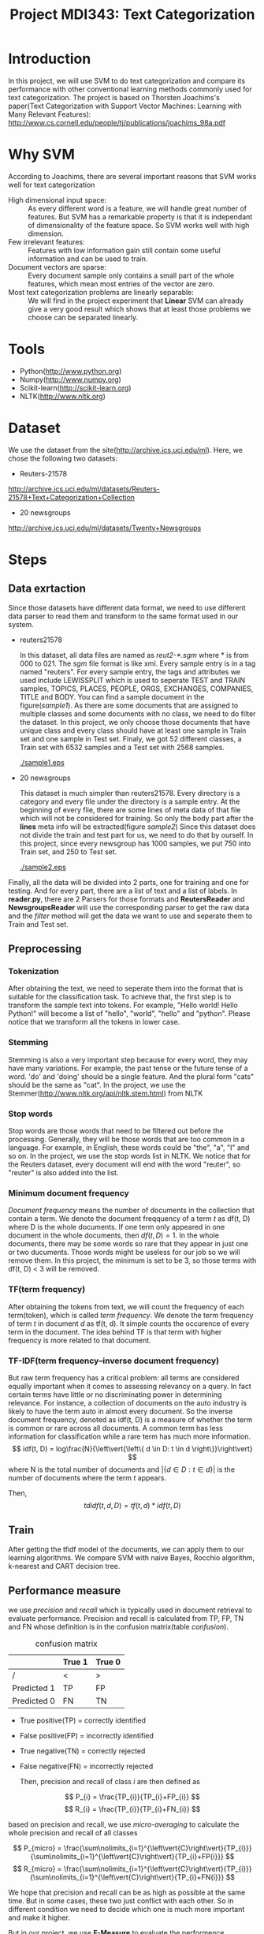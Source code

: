 #+TITLE: Project MDI343: Text Categorization

* Introduction
  In this project, we will use SVM to do text categorization and compare its performance with other conventional learning methods commonly used
  for text categorization. The project is based on Thorsten Joachims's paper(Text Categorization with Support Vector Machines: Learning with Many Relevant Features):
  http://www.cs.cornell.edu/people/tj/publications/joachims_98a.pdf

* Why SVM
  According to Joachims, there are several important reasons that SVM works well for text categorization
  + High dimensional input space: :: As every different word is a feature, we will handle great number of features. But SVM has a
       remarkable property is that it is independant of dimensionality of the feature space. So SVM works well with high dimension.
  + Few irrelevant features: :: Features with low information gain still contain some useful information and can be used to train.
  + Document vectors are sparse: :: Every document sample only contains a small part of the whole features, which mean most entries of the vector are zero.
  + Most text categorization problems are linearly separable: :: We will find in the project experiment that *Linear* SVM can already give a very good result which shows that at least those problems we choose can be separated linearly.
* Tools
  + Python(http://www.python.org)
  + Numpy(http://www.numpy.org)
  + Scikit-learn(http://scikit-learn.org)
  + NLTK(http://www.nltk.org)

* Dataset
  We use the dataset from the site(http://archive.ics.uci.edu/ml). Here, we chose the following two datasets:
  + Reuters-21578

  http://archive.ics.uci.edu/ml/datasets/Reuters-21578+Text+Categorization+Collection

  + 20 newsgroups

  http://archive.ics.uci.edu/ml/datasets/Twenty+Newsgroups

* Steps
** Data exrtaction
   Since those datasets have different data format, we need to use different data parser to read them and transform to the same format used in our system.

   + reuters21578

     In this dataset, all data files are named as /reut2-*.sgm/ where * is from 000 to 021. The /sgm/ file format is like xml.
     Every sample entry is in a tag named "reuters".
     For every sample entry, the tags and attributes we used include
     LEWISSPLIT which is used to seperate TEST and TRAIN samples, TOPICS, PLACES, PEOPLE, ORGS, EXCHANGES, COMPANIES, TITLE and BODY.
     You can find a sample document in the figure([[sample1]]).
     As there are some documents that are assigned to multiple classes and some documents with no class, we need to do filter the dataset. In this project, we only choose those documents that have unique class and every class should have at least one sample in Train set and one sample in Test set.
     Finaly, we got 52 different classes, a Train set with 6532 samples and a Test set with 2568 samples.

     #+caption: reuters21578 sample
     #+name: sample1
     [[./sample1.eps]]

   + 20 newsgroups

     This dataset is much simpler than reuters21578. Every directory is a category and every file under the directory is a sample entry.
     At the beginning of every file, there are some lines of meta data of that file which will not be considered for training. So only the body part after the *lines* meta info will be extracted(figure [[sample2]])
     Since this dataset does not divide the train and test part for us, we need to do that by ourself. In this project, since every newsgroup has 1000 samples, we put 750 into Train set, and 250 to Test set.

     #+caption: 20 newsgroups sample
     #+name: sample2
     [[./sample2.eps]]

   Finally, all the data will be divided into 2 parts, one for training and one for testing. And for every part, there are a list of text and a list of labels. In *reader.py*, there are 2 Parsers for those formats and *ReutersReader* and *NewsgroupsReader* will use the corresponding parser to get the raw data and the /filter/ method will get the data we want to use and seperate them to Train and Test set.

** Preprocessing
*** Tokenization
    After obtaining the text, we need to seperate them into the format that is suitable for the classification task. To achieve that, the first step is to transform the sample text into tokens. For example, "Hello world! Hello Python!" will become a list of "hello", "world", "hello" and "python". Please notice that we transform all the tokens in lower case.

*** Stemming
    Stemming is also a very important step because for every word, they may have many variations. For example, the past tense or the future tense of a word. 'do' and 'doing' should be a single feature. And the plural form "cats" should be the same as "cat". In the project, we use the Stemmer(http://www.nltk.org/api/nltk.stem.html) from NLTK

*** Stop words
    Stop words are those words that need to be filtered out before the processing. Generally, they will be those words that are too common in a language. For example, in English, these words could be "the", "a", "I"  and so on. In the project, we use the stop words list in NLTK. We notice that for the Reuters dataset, every document will end with the word "reuter", so "reuter" is also added into the list.

*** Minimum document frequency
    /Document frequency/ means the number of documents in the collection that contain a term. We denote the document freqquency of a term /t/ as df(t, D) where D is the whole documents. If one term only appeared in one document in the whole documents, then \( df(t, D) = 1 \).
    In the whole documents, there may be some words so rare that they appear in just one or two ducuments. Those words might be useless for our job so we will remove them. In this project, the minimum is set to be 3, so those terms with df(t, D) < 3 will be removed.

*** TF(term frequency)
    After obtaining the tokens from text, we will count the frequency of each term(token), which is called /term frequency/. We denote the term frequency of term /t/ in document /d/ as tf(t, d). It simple counts the occurence of every term in the document. The idea behind TF is that term with higher frequency is more related to that document.

*** TF-IDF(term frequency–inverse document frequency)
    But raw term frequency has a critical problem: all terms are considered equally important when it comes to assessing relevancy on a query. In fact certain terms have little or no discriminating power in determining relevance. For instance, a collection of documents on the auto industry is likely to have the term auto in almost every document. So the inverse document frequency, denoted as idf(t, D) is a measure of whether the term is common or rare across all documents. A common term has less information for classification while a rare term has much more information.
    \[ idf(t, D) = log\frac{N}{\left\vert{\left\{ d \in D: t \in d \right\}}\right\vert} \]
    where N is the total number of documents and \( \left\vert{\left\{ d \in D: t \in d \right\}}\right\vert \) is the number of documents where the term /t/ appears.

    Then,
    \[ tdidf(t, d, D) = tf(t, d) * idf(t, D) \]
** Train
   After getting the tfidf model of the documents, we can apply them to our learning algorithms.
   We compare SVM with naive Bayes, Rocchio algorithm, k-nearest and CART decision tree.

** Performance measure
   we use /precision/ and /recall/ which is typically used in document retrieval to evaluate performance. Precision and recall is calculated from TP, FP, TN and FN whose definition is in the confusion matrix(table [[confusion]]).

   #+ATTR_LATEX: :mode table align=|c|c|c|
   #+caption: confusion matrix
   #+name: confusion
   |             | True 1 | True 0 |
   |-------------+--------+--------|
   | /           | <      | >      |
   | Predicted 1 | TP     | FP     |
   | Predicted 0 | FN     | TN     |

   + True positive(TP) = correctly identified
   + False positive(FP) = incorrectly identified
   + True negative(TN) = correctly rejected
   + False negative(FN) = incorrectly rejected

     Then, precision and recall of class /i/ are then defined as

   \[ P_{i} = \frac{TP_{i}}{TP_{i}+FP_{i}} \]
   \[ R_{i} = \frac{TP_{i}}{TP_{i}+FN_{i}} \]

   based on precision and recall, we use /micro-averaging/ to calculate the whole precision and recall of all classes

   \[ P_{micro} = \frac{\sum\nolimits_{i=1}^{\left\vert{C}\right\vert}{TP_{i}}}{\sum\nolimits_{i=1}^{\left\vert{C}\right\vert}{TP_{i}+FP{i}}} \]
   \[ R_{micro} = \frac{\sum\nolimits_{i=1}^{\left\vert{C}\right\vert}{TP_{i}}}{\sum\nolimits_{i=1}^{\left\vert{C}\right\vert}{TP_{i}+FN{i}}} \]

   We hope that precision and recall can be as high as possible at the same time. But in some cases, these two just conflict with each other. So in different condition we need to decide which one is much more important and make it higher.

   But in our project, we use *F-Measure* to evaluate the performence considering both the precision and recall.

   \[ F_{\beta} = \frac{(\beta^{2}+1)*(Precision*Recall)}{\beta^{2}*Precision+Recall} \]

   when \( \beta = 1 \), then we get the *F1-score* which is used in our project.

   \[ F1 = \frac{2*(Precision*Recall)}{Precision+Recall} \]

* Result
  Just like What Joachims did in his paper, all methods were run after selecting 500 best, 1000 best, 2000 best, 5000 best or all features. For K-NN, k \in {1, 15, 30, 45, 60} and we select the best one.
  Table [[score1]] and table [[score2]] show the F1 score result for those 2 dataset.

  #+caption: F1 score for Reuters21578 dataset
  #+name: score1
  |              | Bayes | Rocchio |  CART |  k-NN | SVM linear | SVM rbf |
  |--------------+-------+---------+-------+-------+------------+---------|
  | /            |    <> |      <> |    <> |    <> |         <> |      <> |
  | features     |  2000 |     all |  1000 |   all |        all |    2000 |
  |--------------+-------+---------+-------+-------+------------+---------|
  | earn         | 96.00 |   92.14 | 95.14 | 92.37 |      98.43 |   97.89 |
  | acq          | 77.39 |   86.67 | 85.22 | 87.69 |      95.89 |   92.94 |
  | crude        | 82.76 |   87.10 | 83.61 | 85.17 |      93.60 |   90.63 |
  | trade        | 71.13 |   79.04 | 74.85 | 81.11 |      91.93 |   83.91 |
  | money-fx     | 65.36 |   73.33 | 63.03 | 79.57 |      85.39 |   85.08 |
  | interest     | 67.74 |   80.00 | 71.70 | 80.54 |      82.28 |   87.74 |
  | money-supply | 68.18 |   84.00 | 81.48 | 75.36 |      90.00 |   93.10 |
  | ship         | 31.11 |   74.36 | 61.11 | 60.71 |      83.33 |   84.51 |
  | sugar        | 69.77 |   89.36 | 83.02 | 82.14 |      98.00 |   93.88 |
  | coffee       | 87.18 |   97.78 | 81.08 | 91.30 |      97.78 |   95.65 |
  | gold         | 00.00 |   90.91 | 83.72 | 66.67 |      95.24 |   95.24 |
  | gnp          | 00.00 |   77.78 | 42.42 | 87.50 |      87.50 |   93.33 |
  | cpi          | 43.48 |   77.42 | 70.97 | 75.00 |      90.32 |   76.47 |
  | cocoa        | 42.11 |   88.89 | 88.89 | 83.87 |        100 |   92.86 |
  | grain        | 00.00 |   78.26 | 85.71 | 60.87 |      85.71 |   90.00 |
  | jobs         | 28.57 |   95.65 | 95.65 | 95.65 |      95.65 |   95.65 |
  | reserves     |     0 |   91.67 | 80.00 | 66.67 |      90.91 |   90.91 |
  | ipi          |     0 |   90.91 | 53.85 | 95.24 |      91.67 |   95.24 |
  | alum         |     0 |   80.00 | 40.00 | 73.33 |      78.79 |   78.79 |
  | copper       |     0 |   92.86 | 58.33 | 69.23 |      96.00 |   96.00 |
  |--------------+-------+---------+-------+-------+------------+---------|
  | microavg     | 79.83 |   86.92 | 83.57 | 86.25 |      94.43 |   92.33 |


  In the reuters21578 dataset, k-NN(k = 30) and Rocchio methods perform not bad in the conventional methods. But we can find that SVM(linear) gets a much higher accuracy than all the conventional methods. And at the same time, linear SVM works better than SVM with rbf kernel which shows that text classification problem can be sepearable linearly.

  #+caption: F1 score for 20 newsgroup dataset
  #+name: score2
  |                          | Bayes | Rocchio |  CART |  k-nn | SVM linear | SVM rbf |
  |--------------------------+-------+---------+-------+-------+------------+---------|
  | /                        |    <> |      <> |    <> |    <> |         <> |      <> |
  | features                 |   all |     all |  1000 |   all |        all |     all |
  |--------------------------+-------+---------+-------+-------+------------+---------|
  | alt.atheism              | 73.44 |   75.37 | 52.28 | 75.83 |      78.26 |   76.73 |
  | comp.graphics            | 78.29 |   70.91 | 50.87 | 70.76 |      85.83 |   79.63 |
  | comp.os.ms-windows.misc  | 83.91 |   79.62 | 57.14 | 74.95 |      86.11 |   82.43 |
  | comp.sys.ibm.pc.hardware | 79.48 |   73.18 | 51.95 | 70.72 |      79.84 |   78.88 |
  | comp.sys.mac.hardware    | 85.54 |   80.00 | 58.08 | 77.66 |      87.80 |   84.70 |
  | comp.windows.x           | 88.53 |   84.01 | 62.66 | 81.84 |      92.02 |   88.16 |
  | misc.forsale             | 81.05 |   77.24 | 58.12 | 71.23 |      82.31 |   83.30 |
  | rec.autos                | 88.03 |   86.42 | 65.70 | 83.54 |      90.40 |   91.75 |
  | rec.motorcycles          | 95.33 |   93.17 | 79.01 | 89.92 |      95.39 |   96.10 |
  | rec.sport.baseball       | 94.97 |   92.02 | 75.55 | 90.54 |      96.80 |   96.77 |
  | rec.sport.hockey         | 95.63 |   93.47 | 80.95 | 92.13 |      97.39 |   96.11 |
  | sci.crypt                | 92.97 |   88.60 | 70.94 | 93.31 |      95.98 |   93.72 |
  | sci.electronics          | 86.44 |   66.04 | 43.41 | 70.24 |      85.83 |   83.36 |
  | sci.med                  | 90.64 |   86.11 | 59.90 | 85.59 |      92.15 |   91.85 |
  | sci.space                | 92.91 |   87.95 | 71.14 | 87.70 |      95.07 |   94.50 |
  | talk.plotics.guns        | 83.12 |   76.60 | 60.08 | 82.47 |      85.03 |   84.32 |
  | talk.politics.mideast    | 93.28 |   89.12 | 80.72 | 89.02 |      94.02 |   94.74 |
  | talk.politics.misc       | 75.92 |   67.86 | 42.53 | 77.73 |      74.90 |   69.80 |
  | talk.religion.misc       | 52.80 |   55.74 | 35.63 | 57.98 |      62.38 |   57.75 |
  | soc.religion.christian   | 87.14 |   96.65 | 99.80 | 89.54 |      99.40 |   98.60 |
  |--------------------------+-------+---------+-------+-------+------------+---------|
  | microavg                 | 85.20 |   80.74 | 62.74 | 80.72 |      87.84 |   86.06 |


  In the 20 newsgroup dataset, Naive bayes method performs best in the conventional methods. But linear SVM still performs better than all conventional methods and SVM with rbf kernel. This, again, shows that text classification problem can be linearly separable.

* Conclusion
  The result of comparasion shows that SVM achieves a good performance on text categorization tasks. In our datasets, SVM performs better than other conventional methods. As most text classification problems can be separable linear, we don't need to use SVM with kernel, which can be rather slow. Linear SVM already has a good performence and is very fast. What's more, it  does not need to do any feature selection or parameter tuning. All of these advantages show that SVM can be a pratical method to do text classification.

* References
  1. T. Joachims, /Text Categorization with Support Vector Machines: Learning with Many Relevant Features/. Proceedings of the European Conference on Machine Learning (ECML), Springer, 1998.
  2. Christopher D. Manning, Prabhakar Raghavan and Hinrich Schütze, /Introduction to Information Retrieval/, Cambridge University Press. 2008
